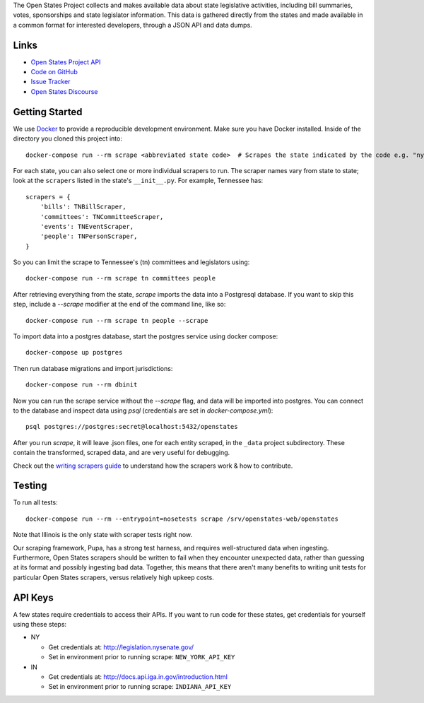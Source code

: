 The Open States Project collects and makes available data about state legislative activities, including bill summaries, votes, sponsorships and state legislator information. This data is gathered directly from the states and made available in a common format for interested developers, through a JSON API and data dumps.

Links
=====

* `Open States Project API <https://docs.openstates.org/api/>`_
* `Code on GitHub <https://github.com/openstates/openstates/>`_
* `Issue Tracker <https://github.com/openstates/openstates/issues>`_
* `Open States Discourse <https://discourse.openstates.org>`_

Getting Started
===============
We use `Docker <https://www.docker.com/products/docker>`_ to provide a reproducible development environment. Make sure
you have Docker installed.  Inside of the directory you cloned this project into::

  docker-compose run --rm scrape <abbreviated state code>  # Scrapes the state indicated by the code e.g. "ny"

For each state, you can also select one or more individual scrapers to run.  The scraper names vary from state to state; look at the ``scrapers`` listed in the state's ``__init__.py``. For example, Tennessee has:: 

    scrapers = {
        'bills': TNBillScraper,
        'committees': TNCommitteeScraper,
        'events': TNEventScraper,
        'people': TNPersonScraper,
    }

So you can limit the scrape to Tennessee's (tn) committees and legislators using::

  docker-compose run --rm scrape tn committees people

After retrieving everything from the state, `scrape` imports the data into a Postgresql database. If you want to skip this step, include a `--scrape` modifier at the end of the command line, like so::

  docker-compose run --rm scrape tn people --scrape

To import data into a postgres database, start the postgres service using docker compose::

    docker-compose up postgres

Then run database migrations and import jurisdictions::

    docker-compose run --rm dbinit

Now you can run the scrape service without the `--scrape` flag, and data will be imported into postgres. You can connect to the database and inspect data using `psql` (credentials are set in `docker-compose.yml`)::

    psql postgres://postgres:secret@localhost:5432/openstates

After you run `scrape`, it will leave .json files, one for each entity scraped, in the ``_data`` project subdirectory. These contain the transformed, scraped data, and are very useful for debugging. 

Check out the `writing scrapers guide <https://docs.openstates.org/en/latest/contributing/getting-started.html>`_ to understand how the scrapers work & how to contribute.

Testing
=======
To run all tests::

  docker-compose run --rm --entrypoint=nosetests scrape /srv/openstates-web/openstates

Note that Illinois is the only state with scraper tests right now.

Our scraping framework, Pupa, has a strong test harness, and requires well-structured data when ingesting. Furthermore, Open States scrapers should be written to fail when they encounter unexpected data, rather than guessing at its format and possibly ingesting bad data. Together, this means that there aren't many benefits to writing unit tests for particular Open States scrapers, versus relatively high upkeep costs.

API Keys
========

A few states require credentials to access their APIs. If you want to run code for these states, get credentials for yourself using these steps:

* NY

  * Get credentials at: http://legislation.nysenate.gov/
  * Set in environment prior to running scrape: ``NEW_YORK_API_KEY``

* IN

  * Get credentials at: http://docs.api.iga.in.gov/introduction.html
  * Set in environment prior to running scrape: ``INDIANA_API_KEY``
